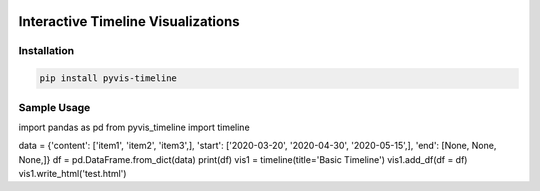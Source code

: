 .. -*- mode: rst -*-

|BuildTest|_ |PyPi|_ |License|_ |Downloads|_ |PythonVersion|_

.. |BuildTest| image:: https://travis-ci.com/daniel-yj-yang/pyvis-timeline.svg?branch=main
.. _BuildTest: https://app.travis-ci.com/github/daniel-yj-yang/pyvis-timeline

.. |PythonVersion| image:: https://img.shields.io/badge/python-3.8%20%7C%203.9-blue
.. _PythonVersion: https://img.shields.io/badge/python-3.8%20%7C%203.9-blue

.. |PyPi| image:: https://img.shields.io/pypi/v/pyvis-timeline
.. _PyPi: https://pypi.python.org/pypi/pyvis-timeline

.. |Downloads| image:: https://pepy.tech/badge/pyvis-timeline
.. _Downloads: https://pepy.tech/project/pyvis-timeline

.. |License| image:: https://img.shields.io/pypi/l/pyvis-timeline
.. _License: https://pypi.python.org/pypi/pyvis-timeline


===================================
Interactive Timeline Visualizations
===================================

Installation
------------

.. code-block::

   pip install pyvis-timeline


Sample Usage
------------

import pandas as pd
from pyvis_timeline import timeline

data = {'content': ['item1', 'item2', 'item3',], 'start': ['2020-03-20', '2020-04-30', '2020-05-15',], 'end': [None, None, None,]}
df = pd.DataFrame.from_dict(data)
print(df)
vis1 = timeline(title='Basic Timeline')
vis1.add_df(df = df)
vis1.write_html('test.html')

